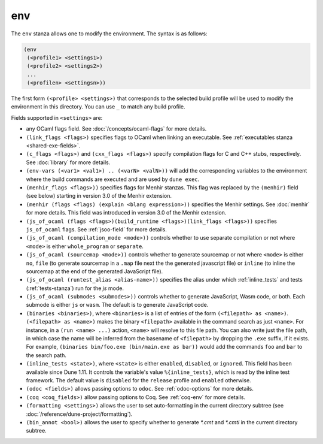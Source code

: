env
---

The ``env`` stanza allows one to modify the environment. The syntax is as
follows:

.. code:: dune

     (env
      (<profile1> <settings1>)
      (<profile2> <settings2>)
      ...
      (<profilen> <settingsn>))

The first form ``(<profile> <settings>)`` that corresponds to the selected build
profile will be used to modify the environment in this directory. You can use
``_`` to match any build profile.

Fields supported in ``<settings>`` are:

- any OCaml flags field. See :doc:`/concepts/ocaml-flags` for more details.

- ``(link_flags <flags>)`` specifies flags to OCaml when linking an executable.
  See :ref:`executables stanza <shared-exe-fields>`.

- ``(c_flags <flags>)`` and ``(cxx_flags <flags>)`` specify compilation flags
  for C and C++ stubs, respectively. See :doc:`library` for more details.

- ``(env-vars (<var1> <val1>) .. (<varN> <valN>))`` will add the corresponding
  variables to the environment where the build commands are executed and are
  used by ``dune exec``.

- ``(menhir_flags <flags>))`` specifies flags for Menhir stanzas. This flag was
  replaced by the ``(menhir)`` field (see below) starting in version 3.0 of the
  Menhir extension.

- ``(menhir (flags <flags) (explain <blang expression>))`` specifies the Menhir
  settings. See :doc:`menhir` for more details. This field was introduced in version
  3.0 of the Menhir extension.

- ``(js_of_ocaml (flags <flags>)(build_runtime <flags>)(link_flags <flags>))``
  specifies ``js_of_ocaml`` flags. See :ref:`jsoo-field` for more details.

- ``(js_of_ocaml (compilation_mode <mode>))`` controls whether to use separate
  compilation or not where ``<mode>`` is either ``whole_program`` or
  ``separate``.

- ``(js_of_ocaml (sourcemap <mode>))`` controls whether to generate sourcemap
  or not where ``<mode>`` is either ``no``, ``file`` (to generate sourcemap in a ``.map`` file next the the generated javascript file) or ``inline`` (to inline the sourcemap at the end of the generated JavaScript file).

- ``(js_of_ocaml (runtest_alias <alias-name>))`` specifies the alias under which
  :ref:`inline_tests` and tests (:ref:`tests-stanza`) run for the `js` mode.

- ``(js_of_ocaml (submodes <submodes>))`` controls whether to generate
  JavaScript, Wasm code, or both. Each submode is either ``js`` or ``wasm``.
  The default is to generate JavaScript code.

- ``(binaries <binaries>)``, where ``<binaries>`` is a list of entries of the
  form ``(<filepath> as <name>)``. ``(<filepath> as <name>)`` makes the binary
  ``<filepath>`` available in the command search as just ``<name>``. For
  instance, in a ``(run <name> ...)`` action, ``<name>`` will resolve to this
  file path. You can also write just the file path, in which case the name will
  be inferred from the basename of ``<filepath>`` by dropping the ``.exe``
  suffix, if it exists. For example, ``(binaries bin/foo.exe (bin/main.exe as
  bar))`` would add the commands ``foo`` and ``bar`` to the search path.

- ``(inline_tests <state>)``, where ``<state>`` is either ``enabled``,
  ``disabled``, or ``ignored``. This field has been available since Dune 1.11.
  It controls the variable's value ``%{inline_tests}``, which is read by the
  inline test framework. The default value is ``disabled`` for the ``release``
  profile and ``enabled`` otherwise.

- ``(odoc <fields>)`` allows passing options to ``odoc``. See
  :ref:`odoc-options` for more details.

- ``(coq <coq_fields>)`` allow passing options to Coq. See :ref:`coq-env`
  for more details.

- ``(formatting <settings>)`` allows the user to set auto-formatting in the
  current directory subtree (see
  :doc:`/reference/dune-project/formatting`).

- ``(bin_annot <bool>)`` allows the user to specify whether to generate `*.cmt`
  and `*.cmti` in the current directory subtree.
